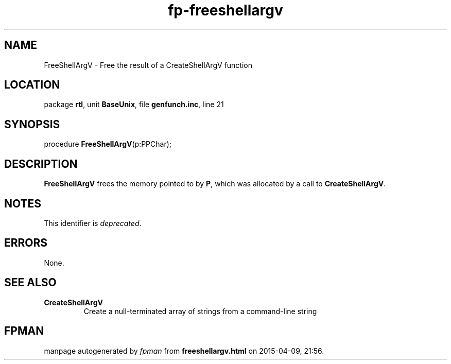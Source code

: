 .\" file autogenerated by fpman
.TH "fp-freeshellargv" 3 "2014-03-14" "fpman" "Free Pascal Programmer's Manual"
.SH NAME
FreeShellArgV - Free the result of a CreateShellArgV function
.SH LOCATION
package \fBrtl\fR, unit \fBBaseUnix\fR, file \fBgenfunch.inc\fR, line 21
.SH SYNOPSIS
procedure \fBFreeShellArgV\fR(p:PPChar);
.SH DESCRIPTION
\fBFreeShellArgV\fR frees the memory pointed to by \fBP\fR, which was allocated by a call to \fBCreateShellArgV\fR.


.SH NOTES
This identifier is \fIdeprecated\fR.
.SH ERRORS
None.


.SH SEE ALSO
.TP
.B CreateShellArgV
Create a null-terminated array of strings from a command-line string

.SH FPMAN
manpage autogenerated by \fIfpman\fR from \fBfreeshellargv.html\fR on 2015-04-09, 21:56.

